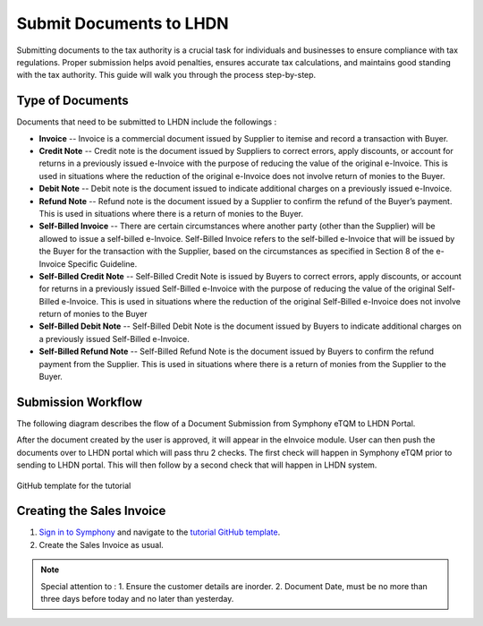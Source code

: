 Submit Documents to LHDN
==========

Submitting documents to the tax authority is a crucial task for individuals and businesses to ensure compliance with tax regulations. Proper submission helps avoid penalties, ensures accurate tax calculations, and maintains good standing with the tax authority. This guide will walk you through the process step-by-step.

Type of Documents
--------------------
Documents that need to be submitted to LHDN include the followings :

* **Invoice** -- Invoice is a commercial document issued by Supplier to itemise and record a transaction with Buyer.
* **Credit Note** -- Credit note is the document issued by Suppliers to correct errors, apply discounts, or account for returns in a previously issued e-Invoice with the purpose of reducing the value of the original e-Invoice. This is used in situations where the reduction of the original e-Invoice does not involve return of monies to the Buyer.
* **Debit Note** -- Debit note is the document issued to indicate additional charges on a previously issued e-Invoice.
* **Refund Note** -- Refund note is the document issued by a Supplier to confirm the refund of the Buyer’s payment. This is used in situations where there is a return of monies to the Buyer.
* **Self-Billed Invoice** -- There are certain circumstances where another party (other than the Supplier) will be allowed to issue a self-billed e-Invoice. Self-Billed Invoice refers to the self-billed e-Invoice that will be issued by the Buyer for the transaction with the Supplier, based on the circumstances as specified in Section 8 of the e-Invoice Specific Guideline.
* **Self-Billed Credit Note** -- Self-Billed Credit Note is issued by Buyers to correct errors, apply discounts, or account for returns in a previously issued Self-Billed e-Invoice with the purpose of reducing the value of the original Self-Billed e-Invoice. This is used in situations where the reduction of the original Self-Billed e-Invoice does not involve return of monies to the Buyer
* **Self-Billed Debit Note** -- Self-Billed Debit Note is the document issued by Buyers to indicate additional charges on a previously issued Self-Billed e-Invoice.
* **Self-Billed Refund Note** -- Self-Billed Refund Note is the document issued by Buyers to confirm the refund payment from the Supplier. This is used in situations where there is a return of monies from the Supplier to the Buyer.


Submission Workflow
--------------------------------

The following diagram describes the flow of a Document Submission from Symphony eTQM to LHDN Portal.
 
After the document created by the user is approved, it will appear in the eInvoice module. User can then push the documents over to LHDN portal which will pass thru 2 checks. The first check will happen in Symphony eTQM  prior to sending to LHDN portal. This will then follow by a second check that will happen in LHDN system.

.. figure:: images/lhdn_billworkflow.jpg
   :width: 80%
   :align: center
   :alt: GitHub template for the tutorial

   GitHub template for the tutorial

Creating the Sales Invoice
--------------------------------

#. `Sign in to Symphony <http://symphony.metqm.com:8600/symphony>`_ and navigate to the `tutorial GitHub template <https://github.com/readthedocs/tutorial-template/>`_.

#. Create the Sales Invoice as usual. 

.. note::

   Special attention to :
   1. Ensure the customer details are inorder.
   2. Document Date, must be no more than three days before today and no later than yesterday.




